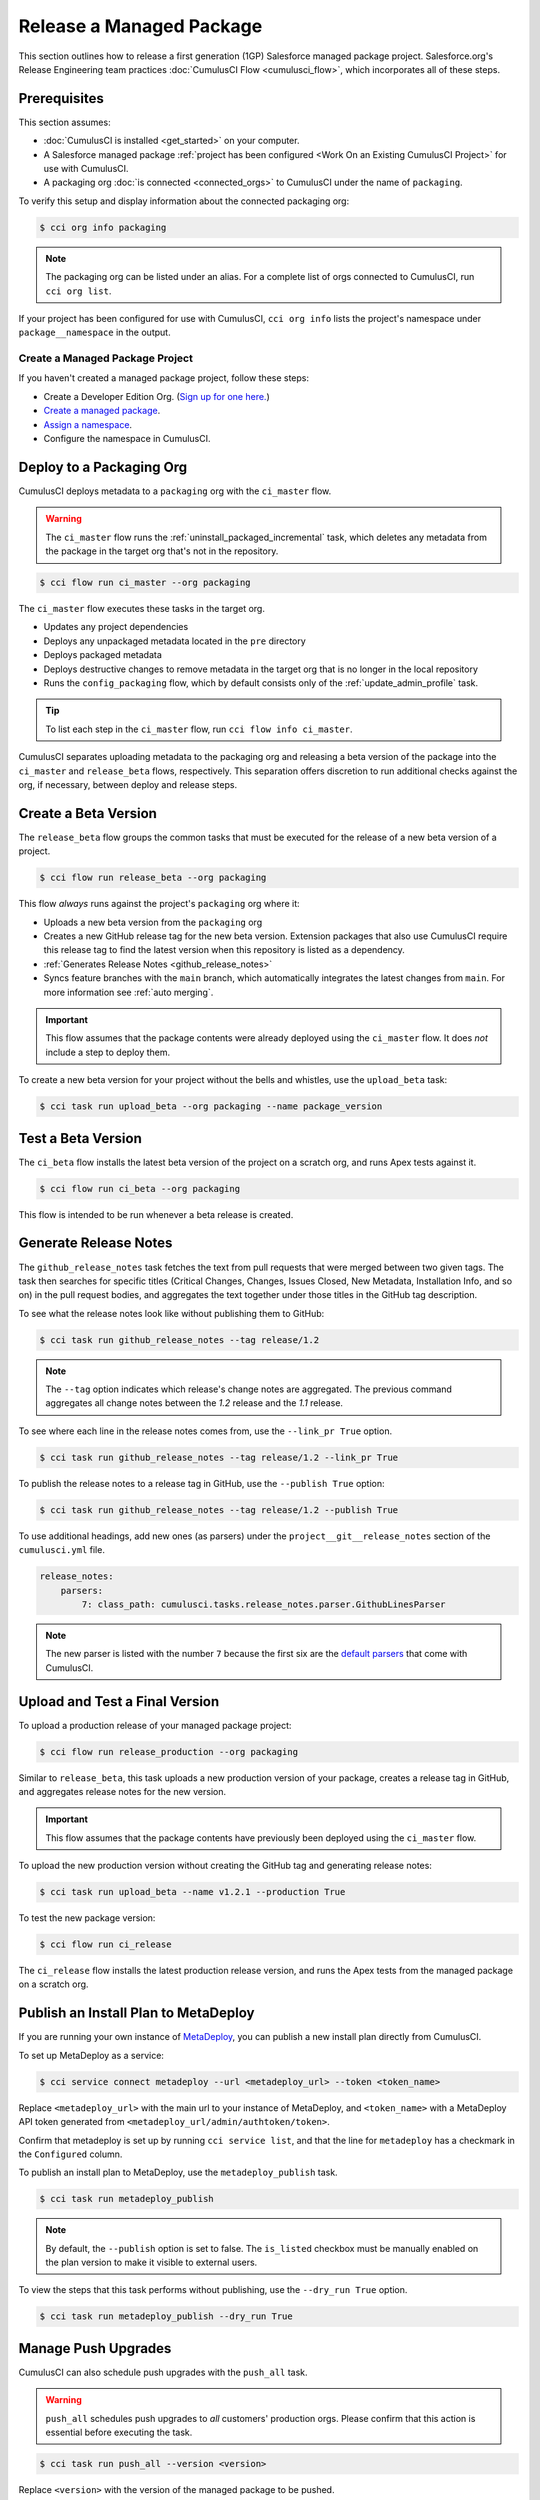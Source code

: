 Release a Managed Package
=========================
This section outlines how to release a first generation (1GP) Salesforce managed package project.
Salesforce.org's Release Engineering team practices :doc:`CumulusCI Flow <cumulusci_flow>`, which incorporates all of these steps.



Prerequisites
-------------
This section assumes:

* :doc:`CumulusCI is installed <get_started>` on your computer.
* A Salesforce managed package :ref:`project has been configured <Work On an Existing CumulusCI Project>` for use with CumulusCI.
* A packaging org :doc:`is connected <connected_orgs>` to CumulusCI under the name of ``packaging``.

To verify this setup and display information about the connected packaging org:

.. code-block:: console

    $ cci org info packaging
    
.. note:: 

    The packaging org can be listed under an alias. For a complete list of orgs connected to CumulusCI, run ``cci org list``.

If your project has been configured for use with CumulusCI, ``cci org info`` lists the project's namespace under ``package__namespace`` in the output.


Create a Managed Package Project
^^^^^^^^^^^^^^^^^^^^^^^^^^^^^^^^

If you haven't created a managed package project, follow these steps:

* Create a Developer Edition Org. (`Sign up for one here. <https://developer.salesforce.com/signup>`_)
* `Create a managed package <https://developer.salesforce.com/docs/atlas.en-us.packagingGuide.meta/packagingGuide/packaging_uploading.htm>`_.
* `Assign a namespace <https://developer.salesforce.com/docs/atlas.en-us.packagingGuide.meta/packagingGuide/isv2_3_quickstart.htm>`_.
* Configure the namespace in CumulusCI.



Deploy to a Packaging Org
-------------------------

CumulusCI deploys metadata to a ``packaging`` org with the ``ci_master`` flow.

.. warning::

    The ``ci_master`` flow runs the :ref:`uninstall_packaged_incremental` task, which deletes any metadata from the package in the target org that's not in the repository.

.. code-block:: console

    $ cci flow run ci_master --org packaging

The ``ci_master`` flow executes these tasks in the target org.

* Updates any project dependencies
* Deploys any unpackaged metadata located in the ``pre`` directory
* Deploys packaged metadata
* Deploys destructive changes to remove metadata in the target org that is no longer in the local repository
* Runs the ``config_packaging`` flow, which by default consists only of the :ref:`update_admin_profile` task.

.. tip:: 

    To list each step in the ``ci_master`` flow, run ``cci flow info ci_master``.

CumulusCI separates uploading metadata to the packaging org and releasing a beta version of the package into the ``ci_master`` and ``release_beta`` flows, respectively. This separation offers discretion to run additional checks against the org, if necessary, between deploy and release steps.



Create a Beta Version
---------------------

The ``release_beta`` flow groups the common tasks that must be executed for the release of a new beta version of a project.

.. code-block:: console

    $ cci flow run release_beta --org packaging

This flow *always* runs against the project's ``packaging`` org where it:

* Uploads a new beta version from the ``packaging`` org
* Creates a new GitHub release tag for the new beta version. Extension packages that also use CumulusCI require this release tag to find the latest version when this repository is listed as a dependency.
* :ref:`Generates Release Notes <github_release_notes>`
* Syncs feature branches with the ``main`` branch, which automatically integrates the latest changes from ``main``. For more information see :ref:`auto merging`.

.. important::
    
    This flow assumes that the package contents were already deployed using the ``ci_master`` flow. It does *not* include a step to deploy them.

To create a new beta version for your project without the bells and whistles, use the ``upload_beta`` task:

.. code-block:: console

    $ cci task run upload_beta --org packaging --name package_version 



Test a Beta Version
-------------------

The ``ci_beta`` flow installs the latest beta version of the project on a scratch org, and runs Apex tests against it.

.. code-block:: console

    $ cci flow run ci_beta --org packaging 

This flow is intended to be run whenever a beta release is created.



Generate Release Notes
----------------------

The ``github_release_notes`` task fetches the text from pull requests that were merged between two given tags. The task then searches for specific titles (Critical Changes, Changes, Issues Closed, New Metadata, Installation Info, and so on) in the pull request bodies, and aggregates the text together under those titles in the GitHub tag description.

To see what the release notes look like without publishing them to GitHub:

.. code-block::

    $ cci task run github_release_notes --tag release/1.2

.. note:: The ``--tag`` option indicates which release's change notes are aggregated. The previous command aggregates all change notes between the `1.2` release and the `1.1` release.

To see where each line in the release notes comes from, use the ``--link_pr True`` option.

.. code-block::

    $ cci task run github_release_notes --tag release/1.2 --link_pr True

To publish the release notes to a release tag in GitHub, use the ``--publish True`` option:

.. code-block::

    $ cci task run github_release_notes --tag release/1.2 --publish True

To use additional headings, add new ones (as parsers) under the ``project__git__release_notes`` section of the ``cumulusci.yml`` file.

.. code-block::

    release_notes:
        parsers:
            7: class_path: cumulusci.tasks.release_notes.parser.GithubLinesParser

.. note:: The new parser is listed with the number ``7`` because the first six are the `default parsers <https://github.com/SFDO-Tooling/CumulusCI/blob/671a0e88cef79e9aeefe1e2b835816cd8141bdbb/cumulusci/cumulusci.yml#L1154>`_ that come with CumulusCI.
        


Upload and Test a Final Version
-------------------------------

To upload a production release of your managed package project:

.. code-block::

    $ cci flow run release_production --org packaging 

Similar to ``release_beta``, this task uploads a new production version of your package, creates a release tag in GitHub, and aggregates release notes for the new version.

.. important::

    This flow assumes that the package contents have previously been deployed using the ``ci_master`` flow.

To upload the new production version without creating the GitHub tag and generating release notes:

.. code-block::

    $ cci task run upload_beta --name v1.2.1 --production True

To test the new package version:

.. code-block::

    $ cci flow run ci_release

The ``ci_release`` flow installs the latest production release version, and runs the Apex tests from the managed package on a scratch org.



Publish an Install Plan to MetaDeploy
-------------------------------------

If you are running your own instance of `MetaDeploy <https://github.com/SFDO-Tooling/MetaDeploy>`_, you can
publish a new install plan directly from CumulusCI.

To set up MetaDeploy as a service:

.. code-block:: console

    $ cci service connect metadeploy --url <metadeploy_url> --token <token_name>

Replace ``<metadeploy_url>`` with the main url to your instance of MetaDeploy, and ``<token_name>`` with a MetaDeploy API token generated from ``<metadeploy_url/admin/authtoken/token>``.

Confirm that metadeploy is set up by running ``cci service list``, and that the line for ``metadeploy`` has a checkmark in the ``Configured`` column.

.. image:: images/cci_service_list.png
    :alt: Output from "cci service list" command

To publish an install plan to MetaDeploy, use the ``metadeploy_publish`` task.

.. code-block:: console

    $ cci task run metadeploy_publish

.. note::

    By default, the ``--publish`` option is set to false. The ``is_listed`` checkbox must be manually enabled on the plan version to make it visible to external users.

To view the steps that this task performs without publishing, use the ``--dry_run True`` option.

.. code-block:: console

    $ cci task run metadeploy_publish --dry_run True



Manage Push Upgrades
--------------------

CumulusCI can also schedule push upgrades with the ``push_all`` task. 

.. warning::

    ``push_all`` schedules push upgrades to *all* customers' production orgs. Please confirm that this action is essential before executing the task.

.. code-block:: console

    $ cci task run push_all --version <version> 

Replace ``<version>`` with the version of the managed package to be pushed.

By default, push upgrades are scheduled to run immediately.

To schedule the push upgrades to occur at a specific time, use the ``--start_time`` option with a time value in UTC. 

.. code-block:: console

    $ cci task run push_all --version <version> --start_time 2020-10-19T10:00

There are additional tasks related to push upgrades in the CumulusCI standard library.

* :ref:`push_failure_report`: Produces a ``csv`` report of the failed and otherwise anomalous push jobs
* :ref:`push_list`: Schedules a push upgrade of a package version to all orgs listed in a specified file
* :ref:`push_qa`: Schedules a push upgrade of a package version to all orgs listed in ``push/orgs_qa.txt``
* :ref:`push_sandbox`: Schedules a push upgrade of a package version to all subscribers' sandboxes
* :ref:`push_trial`: Schedules a push upgrade of a package version to Trialforce Template orgs listed in ``push/orgs_trial.txt``
